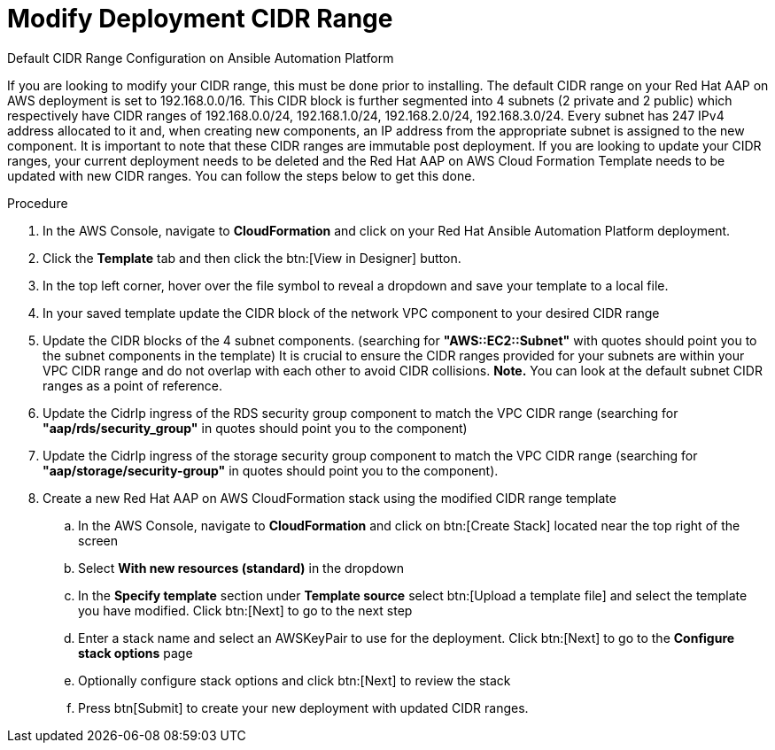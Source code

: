 [id="proc-aap-aws-modify-cidr-ranges"]

= Modify Deployment CIDR Range

.Default CIDR Range Configuration on Ansible Automation Platform
If you are looking to modify your CIDR range, this must be done prior to installing. The default CIDR range on your Red Hat AAP on AWS deployment is set to 192.168.0.0/16. This CIDR block is further segmented into 4 subnets (2 private and 2 public) which respectively have CIDR ranges of 192.168.0.0/24, 192.168.1.0/24, 192.168.2.0/24, 192.168.3.0/24. Every subnet has 247 IPv4 address allocated to it and, when creating new components, an IP address from the appropriate subnet is assigned to the new component. It is important to note that these CIDR ranges are immutable post deployment. If you are looking to update your CIDR ranges, your current deployment needs to be deleted and the Red Hat AAP on AWS Cloud Formation Template needs to be updated with new CIDR ranges. You can follow the steps below to get this done.

.Procedure
. In the AWS Console, navigate to *CloudFormation* and click on your Red Hat Ansible Automation Platform deployment.
. Click the *Template* tab and then click the btn:[View in Designer] button.
. In the top left corner, hover over the file symbol to reveal a dropdown and save your template to a local file.
. In your saved template update the CIDR block of the network VPC component to your desired CIDR range
. Update the CIDR blocks of the 4 subnet components. (searching for *"AWS::EC2::Subnet"* with quotes should point you to the subnet components in the template) It is crucial to ensure the CIDR ranges provided for your subnets are within your VPC CIDR range and do not overlap with each other to avoid CIDR collisions. *Note.* You can look at the default subnet CIDR ranges as a point of reference. 
. Update the CidrIp ingress of the RDS security group component to match the VPC CIDR range (searching for *"aap/rds/security_group"* in quotes should point you to the component)
. Update the CidrIp ingress of the storage security group component to match the VPC CIDR range (searching for *"aap/storage/security-group"* in quotes should point you to the component).
. Create a new Red Hat AAP on AWS CloudFormation stack using the modified CIDR range template
.. In the AWS Console, navigate to *CloudFormation* and click on btn:[Create Stack] located near the top right of the screen
.. Select *With new resources (standard)* in the dropdown
.. In the *Specify template* section under *Template source* select btn:[Upload a template file] and select the template you have modified. Click btn:[Next] to go to the next step 
.. Enter a stack name and select an AWSKeyPair to use for the deployment. Click btn:[Next] to go to the *Configure stack options* page
.. Optionally configure stack options and click btn:[Next] to review the stack
.. Press btn[Submit] to create your new deployment with updated CIDR ranges.


